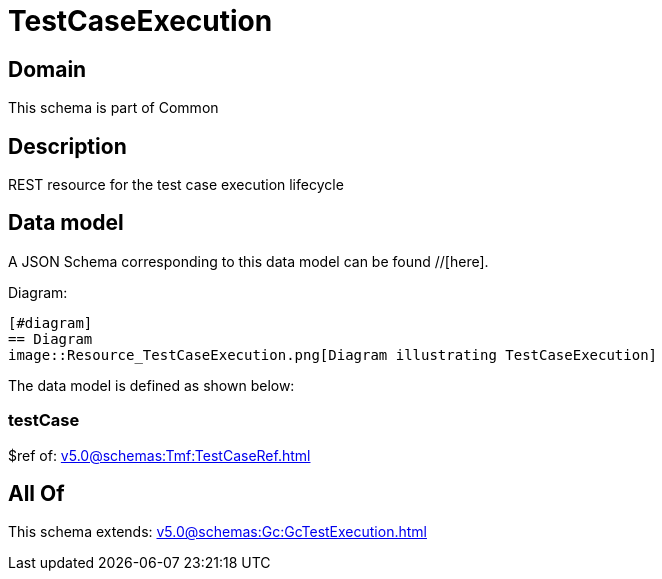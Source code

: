= TestCaseExecution

[#domain]
== Domain

This schema is part of Common

[#description]
== Description
REST resource for the test case execution lifecycle


[#data_model]
== Data model

A JSON Schema corresponding to this data model can be found //[here].

Diagram:

            [#diagram]
            == Diagram
            image::Resource_TestCaseExecution.png[Diagram illustrating TestCaseExecution]
            

The data model is defined as shown below:


=== testCase
$ref of: xref:v5.0@schemas:Tmf:TestCaseRef.adoc[]


[#all_of]
== All Of

This schema extends: xref:v5.0@schemas:Gc:GcTestExecution.adoc[]
